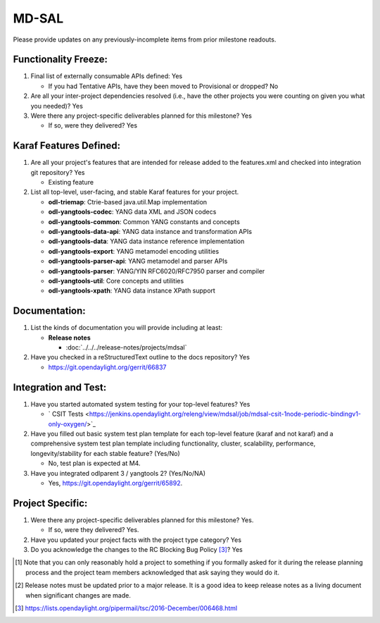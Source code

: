 ======
MD-SAL
======

Please provide updates on any previously-incomplete items from prior milestone
readouts.

Functionality Freeze:
---------------------

1. Final list of externally consumable APIs defined: Yes

   - If you had Tentative APIs, have they been moved to Provisional or dropped? No

2. Are all your inter-project dependencies resolved (i.e., have the other
   projects you were counting on given you what you needed)? Yes

3. Were there any project-specific deliverables planned for this milestone?
   Yes

   - If so, were they delivered? Yes

Karaf Features Defined:
-----------------------

1. Are all your project's features that are intended for release added to the
   features.xml and checked into integration git repository? Yes

   - Existing feature

2. List all top-level, user-facing, and stable Karaf features for your project.

   * **odl-triemap**: Ctrie-based java.util.Map implementation
   * **odl-yangtools-codec**: YANG data XML and JSON codecs
   * **odl-yangtools-common**: Common YANG constants and concepts
   * **odl-yangtools-data-api**: YANG data instance and transformation APIs
   * **odl-yangtools-data**: YANG data instance reference implementation
   * **odl-yangtools-export**: YANG metamodel encoding utilities
   * **odl-yangtools-parser-api**: YANG metamodel and parser APIs
   * **odl-yangtools-parser**: YANG/YIN RFC6020/RFC7950 parser and compiler
   * **odl-yangtools-util**: Core concepts and utilities
   * **odl-yangtools-xpath**: YANG data instance XPath support

Documentation:
--------------

1. List the kinds of documentation you will provide including at least:

   * **Release notes**

     * :doc:`../../../release-notes/projects/mdsal`

2. Have you checked in a reStructuredText outline to the docs repository? Yes

   - https://git.opendaylight.org/gerrit/66837

Integration and Test:
---------------------

1. Have you started automated system testing for your top-level features?
   Yes

   - ` CSIT Tests <https://jenkins.opendaylight.org/releng/view/mdsal/job/mdsal-csit-1node-periodic-bindingv1-only-oxygen/>`_

2. Have you filled out basic system test plan template for each top-level
   feature (karaf and not karaf) and a comprehensive system test plan template
   including functionality, cluster, scalability, performance,
   longevity/stability for each stable feature? (Yes/No)

   - No, test plan is expected at M4.

3. Have you integrated odlparent 3 / yangtools 2? (Yes/No/NA)

   - Yes, https://git.opendaylight.org/gerrit/65892.

Project Specific:
-----------------

1. Were there any project-specific deliverables planned for this milestone?
   Yes.

   - If so, were they delivered? Yes.

2. Have you updated your project facts with the project type category? Yes

3. Do you acknowledge the changes to the RC Blocking Bug Policy [3]_? Yes

.. [1] Note that you can only reasonably hold a project to something if you
       formally asked for it during the release planning process and the project
       team members acknowledged that ask saying they would do it.
.. [2] Release notes must be updated prior to a major release. It is a good idea
       to keep release notes as a living document when significant changes are
       made.
.. [3] https://lists.opendaylight.org/pipermail/tsc/2016-December/006468.html
